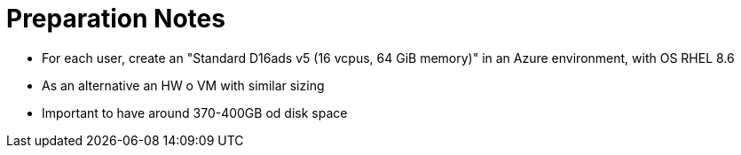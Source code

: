 = Preparation Notes =

- For each user, create an "Standard D16ads v5 (16 vcpus, 64 GiB memory)" in an Azure environment, with OS RHEL 8.6

- As an alternative an HW o VM with similar sizing

- Important to have around 370-400GB od disk space 